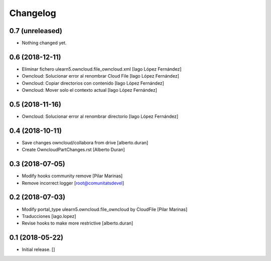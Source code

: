 Changelog
=========


0.7 (unreleased)
----------------

- Nothing changed yet.


0.6 (2018-12-11)
----------------

* Eliminar fichero ulearn5.owncloud.file_owncloud.xml [Iago López Fernández]
* Owncloud: Solucionar error al renombrar Cloud File [Iago López Fernández]
* Owncloud: Copiar directorios con contenido [Iago López Fernández]
* Owncloud: Mover solo el contexto actual [Iago López Fernández]

0.5 (2018-11-16)
----------------

* Owncloud: Solucionar error al renombrar directorio [Iago López Fernández]

0.4 (2018-10-11)
----------------

* Save changes owncloud/collabora from drive [alberto.duran]
* Create OwncloudPartChanges.rst [Alberto Duran]

0.3 (2018-07-05)
----------------

* Modify hooks community remove [Pilar Marinas]
* Remove incorrect logger [root@comunitatsdevel]

0.2 (2018-07-03)
----------------

* Modify portal_type ulearn5.owncloud.file_owncloud by CloudFile [Pilar Marinas]
* Traducciones [iago.lopez]
* Revise hooks to make more restrictive [alberto.duran]

0.1 (2018-05-22)
----------------

- Initial release.
  []
